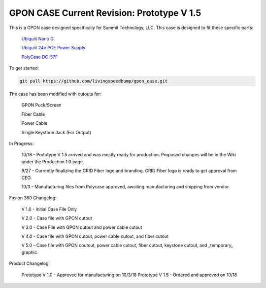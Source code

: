 GPON CASE Current Revision: Prototype V 1.5
=============================================================

|Logo|


This is a GPON case designed specifically for Summit Technology, LLC. This case is designed to fit these specific parts:

   
    `Ubiquiti Nano G <https://www.ubnt.com/ufiber/ufiber-nano-g/>`__
    
    `Ubiquiti 24v POE Power Supply <https://www.ubnt.com/accessories/poe-adapters/>`__
    
    `PolyCase DC-57F <https://www.polycase.com/dc-57f>`__

To get started:

.. code:: bash

    git pull https://github.com/livingspeedbump/gpon_case.git
    
The case has been modified with cutouts for:
   
   GPON Puck/Screen
   
   Fiber Cable
   
   Power Cable
   
   Single Keystone Jack (For Output)

In Progress:

   10/18  - Prototype V 1.5 arrived and was mostly ready for production. Proposed changes will be in the Wiki under the Production 1.0 page. 
    
   9/27 - Currently finalizing the GRID Fiber logo and branding. GRID Fiber logo is ready to get approval from CEO. 
   
   10/3 - Manufacturing files from Polycase approved, awaiting manufacturing and shipping from vendor. 

Fusion 360 Changelog:

   V 1.0 - Initial Case File Only
   
   V 2.0 - Case file with GPON cutout 
   
   V 3.0 - Case File with GPON cutout and power cable cutout
   
   V 4.0 - Case file with GPON cutout, power cable cutout, and fiber cutout
   
   V 5.0 - Case file with GPON coutout, power cable cutout, fiber cutout, keystone cutout, and _temporary_ graphic. 
   
Product Changelog:

   Prototype V 1.0 - Approved for manufacturing on 10/3/18
   Prototype V 1.5 - Ordered and approved on 10/18
   
|GPON1|

|GPON2|

|GPON3|

|GPON4|

   
.. |Build Status| image:: https://travis-ci.org/home-assistant/home-assistant.svg?branch=master
   :target: https://travis-ci.org/home-assistant/home-assistant
.. |Coverage Status| image:: https://img.shields.io/coveralls/home-assistant/home-assistant.svg
   :target: https://coveralls.io/r/home-assistant/home-assistant?branch=master
.. |GPON1| image:: https://github.com/livingspeedbump/gpon_case/blob/master/docs/photos/GPON1.png
.. |GPON2| image:: https://github.com/livingspeedbump/gpon_case/blob/master/docs/photos/GPON2.png
.. |GPON3| image:: https://github.com/livingspeedbump/gpon_case/blob/master/docs/photos/GPON3.png
.. |GPON4| image:: https://github.com/livingspeedbump/gpon_case/blob/master/docs/photos/GPON4.png
.. |Logo| Image:: https://github.com/livingspeedbump/gpon_case/blob/master/docs/photos/GRIDFiberLogov1.0.png
